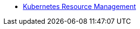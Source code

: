 * xref:cloud-kubernetes:ROOT:explanations/kubernetes_resource_management.adoc[Kubernetes Resource Management]

